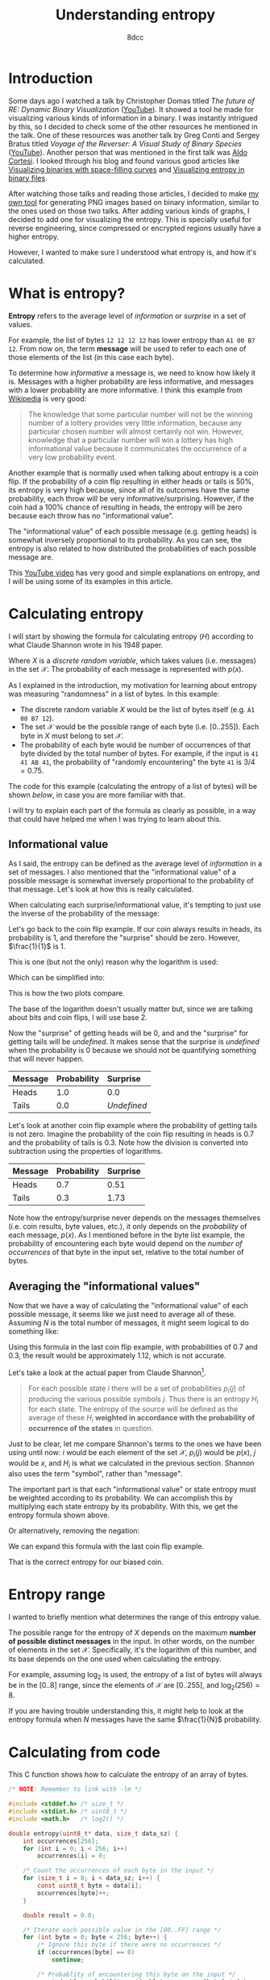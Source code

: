 #+TITLE: Understanding entropy
#+AUTHOR: 8dcc
#+STARTUP: nofold
#+HTML_HEAD: <link rel="icon" type="image/x-icon" href="../img/favicon.png" />
#+HTML_HEAD: <link rel="stylesheet" type="text/css" href="../css/main.css" />
#+HTML_LINK_UP: index.html
#+HTML_LINK_HOME: ../index.html

* Introduction
:PROPERTIES:
:CUSTOM_ID: introduction
:END:

Some days ago I watched a talk by Christopher Domas titled /The future of RE:
Dynamic Binary Visualization/ ([[https://www.youtube.com/watch?v=4bM3Gut1hIk][YouTube]]). It showed a tool he made for visualizing
various kinds of information in a binary. I was instantly intrigued by this, so
I decided to check some of the other resources he mentioned in the talk. One of
these resources was another talk by Greg Conti and Sergey Bratus titled /Voyage
of the Reverser: A Visual Study of Binary Species/ ([[https://www.youtube.com/watch?v=T3qqeP4TdPA][YouTube]]). Another person
that was mentioned in the first talk was [[https://corte.si][Aldo Cortesi]]. I looked through his blog
and found various good articles like [[https://corte.si/posts/visualisation/binvis/][Visualizing binaries with space-filling
curves]] and [[https://corte.si/posts/visualisation/entropy/][Visualizing entropy in binary files]].

After watching those talks and reading those articles, I decided to make [[https://github.com/8dcc/bin-graph][my own
tool]] for generating PNG images based on binary information, similar to the
ones used on those two talks. After adding various kinds of graphs, I decided to
add one for visualizing the entropy. This is specially useful for reverse
engineering, since compressed or encrypted regions usually have a higher
entropy.

However, I wanted to make sure I understood what entropy is, and how it's
calculated.

* What is entropy?
:PROPERTIES:
:CUSTOM_ID: what-is-entropy
:END:

*Entropy* refers to the average level of /information/ or /surprise/ in a set of
values.

For example, the list of bytes =12 12 12 12= has lower entropy than =A1 00 B7
12=. From now on, the term *message* will be used to refer to each one of those
elements of the list (in this case each byte).

To determine how /informative/ a message is, we need to know how likely it
is. Messages with a higher probability are less informative, and messages with a
lower probability are more informative. I think this example from [[https://en.wikipedia.org/wiki/Entropy_(information_theory)][Wikipedia]] is
very good:

#+begin_quote
The knowledge that some particular number will not be the winning number of a
lottery provides very little information, because any particular chosen number
will almost certainly not win. However, knowledge that a particular number will
win a lottery has high informational value because it communicates the
occurrence of a very low probability event.
#+end_quote

Another example that is normally used when talking about entropy is a coin
flip. If the probability of a coin flip resulting in either heads or tails is
50%, its entropy is very high because, since all of its outcomes have the same
probability, each throw will be very informative/surprising. However, if the
coin had a 100% chance of resulting in heads, the entropy will be zero because
each throw has no "informational value".

The "informational value" of each possible message (e.g. getting heads) is
somewhat inversely proportional to its probability. As you can see, the entropy
is also related to how distributed the probabilities of each possible message
are.

This [[https://www.youtube.com/watch?v=YtebGVx-Fxw][YouTube video]] has very good and simple explanations on entropy, and I will
be using some of its examples in this article.

* Calculating entropy
:PROPERTIES:
:CUSTOM_ID: calculating-entropy
:END:

I will start by showing the formula for calculating entropy ($H$) according to
what Claude Shannon wrote in his 1948 paper.

\begin{equation*}
  H(X) = - \sum_{x \in \mathcal{X}} p(x) \log_2(p(x))
\end{equation*}

Where $X$ is a /discrete random variable/, which takes values (i.e. messages) in
the set $\mathcal{X}$. The probability of each message is represented with
$p(x)$.

As I explained in the introduction, my motivation for learning about entropy was
measuring "randomness" in a list of bytes. In this example:

- The discrete random variable $X$ would be the list of bytes itself (e.g.
  =A1 00 B7 12=).
- The set $\mathcal{X}$ would be the possible range of each byte
  (i.e. $[0..255]$). Each byte in $X$ must belong to set $\mathcal{X}$.
- The probability of each byte would be number of occurrences of that byte
  divided by the total number of bytes. For example, if the input is
  =41 41 AB 41=, the probability of "randomly encountering" the byte =41= is
  $3/4=0.75$.

The code for this example (calculating the entropy of a list of bytes) will be
shown [[*Calculating from code][below]], in case you are more familiar with that.

I will try to explain each part of the formula as clearly as possible, in a way
that could have helped me when I was trying to learn about this.

** Informational value
:PROPERTIES:
:CUSTOM_ID: informational-value
:END:

As I said, the entropy can be defined as the average level of /information/ in a
set of messages. I also mentioned that the "informational value" of a possible
message is somewhat inversely proportional to the probability of that
message. Let's look at how this is really calculated.

When calculating each surprise/informational value, it's tempting to just use
the inverse of the probability of the message:

\begin{equation*}
  \frac{1}{p(x)}
\end{equation*}

Let's go back to the coin flip example. If our coin always results in heads, its
probability is 1, and therefore the "surprise" should be zero. However,
$\frac{1}{1}$ is 1.

This is one (but not the only) reason why the logarithm is used:

\begin{equation*}
  \log \left( \frac{1}{p(x)} \right)
\end{equation*}

Which can be simplified into:

\begin{equation*}
  \log(1) - \log(p(x)) = - \log(p(x))
\end{equation*}

This is how the two plots compare.

#+ATTR_HTML: :style max-width:400px
#+NAME: fig1
[[file:../img/entropy1.png]]

The base of the logarithm doesn't usually matter but, since we are talking about
bits and coin flips, I will use base 2.

Now the "surprise" of getting heads will be 0, and and the "surprise" for
getting tails will be /undefined/. It makes sense that the surprise is /undefined/
when the probability is 0 because we should not be quantifying something that
will never happen.

\begin{align*}
  \text{surprise}(\text{Heads}) &=
    \log_2 \left( \frac{1}{p(\text{Heads})} \right) =
    \log_2 \left( \frac{1}{1} \right) =
    \log_2 \left( 1 \right) = 0 \\
  \text{surprise}(\text{Tails}) &=
    \log_2 \left( \frac{1}{p(\text{Tails})} \right) =
    \log_2 \left( \frac{1}{0} \right) = \text{Undefined}
\end{align*}

| Message | Probability | Surprise  |
|---------+-------------+-----------|
|         | <l>         | <l>       |
| Heads   | 1.0         | 0.0       |
| Tails   | 0.0         | /Undefined/ |

Let's look at another coin flip example where the probability of getting tails
is not zero. Imagine the probability of the coin flip resulting in heads is 0.7
and the probability of tails is 0.3. Note how the division is converted into
subtraction using the properties of logarithms.

\begin{align*}
  \text{surprise}(\text{Heads}) &=
    \log_2 \left( \frac{1}{p(\text{Heads})} \right) =
    \log_2 \left( \frac{1}{0.7} \right) =
    \log_2(1) - \log_2(0.7) \approx 0.51 \\
  \text{surprise}(\text{Tails}) &=
    \log_2 \left( \frac{1}{p(\text{Tails})} \right) =
    \log_2 \left( \frac{1}{0.3} \right) =
    \log_2(1) - \log_2(0.3) \approx 1.73 \\
\end{align*}

| Message | Probability | Surprise |
|---------+-------------+----------|
|         | <l>         | <l>      |
| Heads   | 0.7         | 0.51     |
| Tails   | 0.3         | 1.73     |

Note how the entropy/surprise never depends on the messages themselves
(i.e. coin results, byte values, etc.), it only depends on the /probability/ of
each message, $p(x)$. As I mentioned before in the byte list example, the
probability of encountering each byte would depend on the /number of occurrences/
of that byte in the input set, relative to the total number of bytes.

** Averaging the "informational values"
:PROPERTIES:
:CUSTOM_ID: averaging-the-informational-values
:END:

Now that we have a way of calculating the "informational value" of each possible
message, it seems like we just need to average all of these. Assuming $N$ is the
total number of messages, it might seem logical to do something like:

\begin{equation*}
  H'(X) = \frac{ - \sum \log(p(x)) }{N}
\end{equation*}

Using this formula in the last coin flip example, with probabilities of 0.7 and
0.3, the result would be approximately 1.12, which is not accurate.

Let's take a look at the actual paper from Claude Shannon[fn:shannon].

#+begin_quote
For each possible state $i$ there will be a set of probabilities $p_i(j)$ of
producing the various possible symbols $j$. Thus there is an entropy $H_i$ for
each state. The entropy of the source will be defined as the average of these
$H_i$ *weighted in accordance with the probability of occurrence of the states* in
question.
#+end_quote

Just to be clear, let me compare Shannon's terms to the ones we have been using
until now: $i$ would be each element of the set $\mathcal{X}$, $p_i(j)$ would be
$p(x)$, $j$ would be $x$, and $H_i$ is what we calculated in the previous
section. Shannon also uses the term "symbol", rather than "message".

The important part is that each "informational value" or state entropy must be
weighted according to its probability. We can accomplish this by multiplying
each state entropy by its probability. With this, we get the entropy formula
shown above.

\begin{equation*}
  H(X) = - \sum_{x \in \mathcal{X}} p(x) \log_2(p(x))
\end{equation*}

Or alternatively, removing the negation:

\begin{equation*}
  H(X) = \sum_{x \in \mathcal{X}} p(x) \log_2 \left( \frac{1}{p(x)} \right)
\end{equation*}

We can expand this formula with the last coin flip example.

\begin{align*}
  H(\text{BiasedCoin})
    &= \sum_{x \in \mathcal{X}} p(x) \log_2{\frac{1}{p(x)}} \\
    &= p(\text{Heads}) \times \log_2(\frac{1}{p(\text{Heads})})
     + p(\text{Tails}) \times \log_2(\frac{1}{p(\text{Tails})}) \\
    &= 0.7 \times \log_2(\frac{1}{0.7}) + 0.3 \times \log_2(\frac{1}{0.3}) \\
    &= 0.7 \times (\log_2(1) - \log_2(0.7))
     + 0.3 \times (\log_2(1) - \log_2(0.3)) \\
    &\approx 0.36 + 0.52 \\
    &\approx 0.88
\end{align*}

That is the correct entropy for our biased coin.

* Entropy range
:PROPERTIES:
:CUSTOM_ID: entropy-range
:END:

I wanted to briefly mention what determines the range of this entropy value.

The possible range for the entropy of $X$ depends on the maximum *number of
possible distinct messages* in the input. In other words, on the number of
elements in the set $\mathcal{X}$. Specifically, it's the logarithm of this
number, and its base depends on the one used when calculating the entropy.

For example, assuming $\log_2$ is used, the entropy of a list of bytes will
always be in the $[0..8]$ range, since the elements of $\mathcal{X}$ are
$[0..255]$, and $\log_2(256) = 8$.

If you are having trouble understanding this, it might help to look at the
entropy formula when $N$ messages have the same $\frac{1}{N}$ probability.

\begin{equation*}
  -N \times \frac{1}{N} \times \log_2 \left( \frac{1}{N} \right) =
  - \log_2 \left( \frac{1}{N} \right)
\end{equation*}

* Calculating from code
:PROPERTIES:
:CUSTOM_ID: calculating-from-code
:END:

This C function shows how to calculate the entropy of an array of bytes.

#+begin_src C
/* NOTE: Remember to link with -lm */

#include <stddef.h> /* size_t */
#include <stdint.h> /* uint8_t */
#include <math.h>   /* log2() */

double entropy(uint8_t* data, size_t data_sz) {
    int occurrences[256];
    for (int i = 0; i < 256; i++)
        occurrences[i] = 0;

    /* Count the occurrences of each byte in the input */
    for (size_t i = 0; i < data_sz; i++) {
        const uint8_t byte = data[i];
        occurrences[byte]++;
    }

    double result = 0.0;

    /* Iterate each possible value in the [00..FF] range */
    for (int byte = 0; byte < 256; byte++) {
        /* Ignore this byte if there were no occurrences */
        if (occurrences[byte] == 0)
            continue;

        /* Probablity of encountering this byte on the input */
        const double probability = (double)occurrences[byte] / data_sz;

        /* Since the log2 of [0..1] is always negative, we subtract from the
         ,* total to increase its value. */
        result -= probability * log2(probability);
    }

    return result;
}
#+end_src

* Final note
:PROPERTIES:
:CUSTOM_ID: final-note
:END:

As I mentioned in many other articles, I am not an expert on this subject. I had
a motivation for learning about entropy, and I decided to document my progress
in case it could help someone. If you feel like some explanations could be
improved, feel free to [[file:../index.org::#contributing][contribute]].

# -----

[fn:shannon] Claude Shannon. /A Mathematical Theory of Communication/. 1948.
Section 7.
